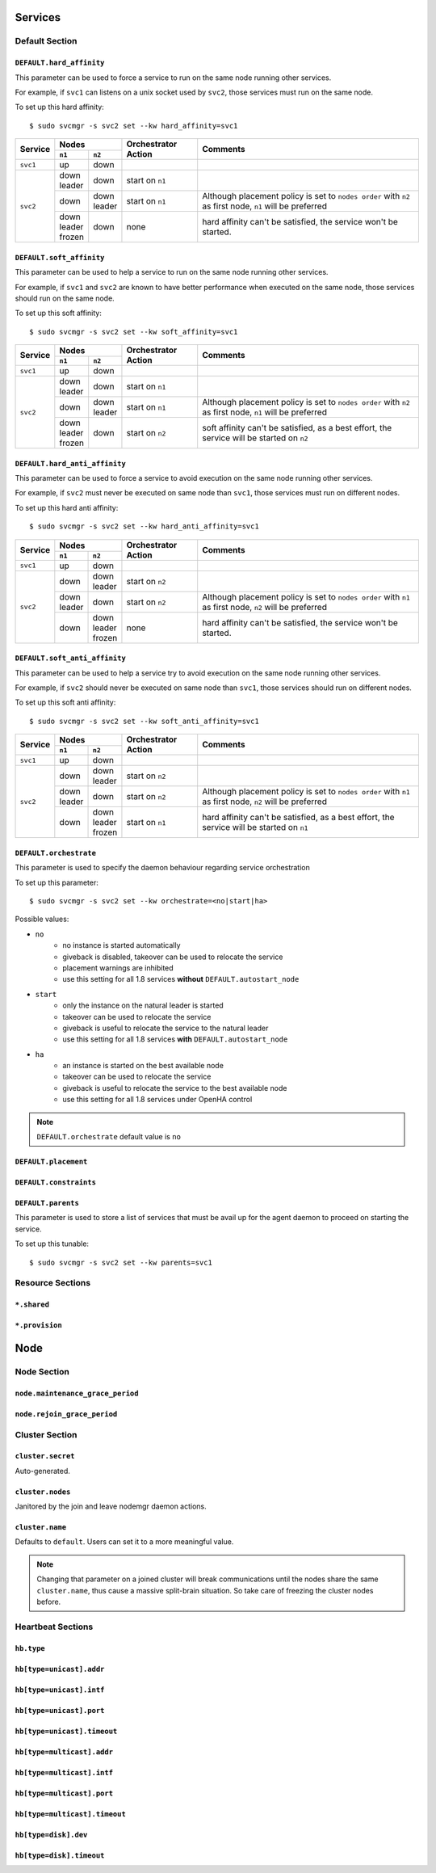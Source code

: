 Services
********

Default Section
===============

``DEFAULT.hard_affinity``
-------------------------

This parameter can be used to force a service to run on the same node running other services.

For example, if ``svc1`` can listens on a unix socket used by ``svc2``, those services must run on the same node.

To set up this hard affinity::

    $ sudo svcmgr -s svc2 set --kw hard_affinity=svc1

+------------+--------------+--------------+-----------------+--------------------------------------+
| Service    | Nodes                       | Orchestrator    | Comments                             |
|            +--------------+--------------+ Action          |                                      |
|            | ``n1``       | ``n2``       |                 |                                      |
+============+==============+==============+=================+======================================+
| ``svc1``   | | up         | | down       |                 |                                      |
+------------+--------------+--------------+-----------------+--------------------------------------+
| ``svc2``   | | down       | | down       | start on ``n1`` |                                      |
|            | | leader     |              |                 |                                      |
|            |              |              |                 |                                      |
|            +--------------+--------------+-----------------+--------------------------------------+
|            | | down       | | down       | start on ``n1`` | Although placement policy is set to  |
|            |              | | leader     |                 | ``nodes order`` with ``n2`` as first |
|            |              |              |                 | node, ``n1`` will be preferred       |
|            +--------------+--------------+-----------------+--------------------------------------+
|            | | down       | | down       | none            | hard affinity can't be satisfied,    |
|            | | leader     |              |                 | the service won't be started.        |
|            | | frozen     |              |                 |                                      |
+------------+--------------+--------------+-----------------+--------------------------------------+

``DEFAULT.soft_affinity``
-------------------------

This parameter can be used to help a service to run on the same node running other services.

For example, if ``svc1`` and ``svc2`` are known to have better performance when executed on the same node, those services should run on the same node.

To set up this soft affinity::

    $ sudo svcmgr -s svc2 set --kw soft_affinity=svc1

+------------+--------------+--------------+-----------------+--------------------------------------+
| Service    | Nodes                       | Orchestrator    | Comments                             |
|            +--------------+--------------+ Action          |                                      |
|            | ``n1``       | ``n2``       |                 |                                      |
+============+==============+==============+=================+======================================+
| ``svc1``   | | up         | | down       |                 |                                      |
+------------+--------------+--------------+-----------------+--------------------------------------+
| ``svc2``   | | down       | | down       | start on ``n1`` |                                      |
|            | | leader     |              |                 |                                      |
|            |              |              |                 |                                      |
|            +--------------+--------------+-----------------+--------------------------------------+
|            | | down       | | down       | start on ``n1`` | Although placement policy is set to  |
|            |              | | leader     |                 | ``nodes order`` with ``n2`` as first |
|            |              |              |                 | node, ``n1`` will be preferred       |
|            +--------------+--------------+-----------------+--------------------------------------+
|            | | down       | | down       | start on ``n2`` | soft affinity can't be satisfied,    |
|            | | leader     |              |                 | as a best effort, the service will   |
|            | | frozen     |              |                 | be started on ``n2``                 |
+------------+--------------+--------------+-----------------+--------------------------------------+

``DEFAULT.hard_anti_affinity``
------------------------------

This parameter can be used to force a service to avoid execution on the same node running other services.

For example, if ``svc2`` must never be executed on same node than ``svc1``, those services must run on different nodes.

To set up this hard anti affinity::

    $ sudo svcmgr -s svc2 set --kw hard_anti_affinity=svc1

+------------+--------------+--------------+-----------------+--------------------------------------+
| Service    | Nodes                       | Orchestrator    | Comments                             |
|            +--------------+--------------+ Action          |                                      |
|            | ``n1``       | ``n2``       |                 |                                      |
+============+==============+==============+=================+======================================+
| ``svc1``   | | up         | | down       |                 |                                      |
+------------+--------------+--------------+-----------------+--------------------------------------+
| ``svc2``   | | down       | | down       | start on ``n2`` |                                      |
|            |              | | leader     |                 |                                      |
|            |              |              |                 |                                      |
|            +--------------+--------------+-----------------+--------------------------------------+
|            | | down       | | down       | start on ``n2`` | Although placement policy is set to  |
|            | | leader     |              |                 | ``nodes order`` with ``n1`` as first |
|            |              |              |                 | node, ``n2`` will be preferred       |
|            +--------------+--------------+-----------------+--------------------------------------+
|            | | down       | | down       | none            | hard affinity can't be satisfied,    |
|            |              | | leader     |                 | the service won't be started.        |
|            |              | | frozen     |                 |                                      |
+------------+--------------+--------------+-----------------+--------------------------------------+

``DEFAULT.soft_anti_affinity``
------------------------------

This parameter can be used to help a service try to avoid execution on the same node running other services.

For example, if ``svc2`` should never be executed on same node than ``svc1``, those services should run on different nodes.

To set up this soft anti affinity::

    $ sudo svcmgr -s svc2 set --kw soft_anti_affinity=svc1

+------------+--------------+--------------+-----------------+--------------------------------------+
| Service    | Nodes                       | Orchestrator    | Comments                             |
|            +--------------+--------------+ Action          |                                      |
|            | ``n1``       | ``n2``       |                 |                                      |
+============+==============+==============+=================+======================================+
| ``svc1``   | | up         | | down       |                 |                                      |
+------------+--------------+--------------+-----------------+--------------------------------------+
| ``svc2``   | | down       | | down       | start on ``n2`` |                                      |
|            |              | | leader     |                 |                                      |
|            |              |              |                 |                                      |
|            +--------------+--------------+-----------------+--------------------------------------+
|            | | down       | | down       | start on ``n2`` | Although placement policy is set to  |
|            | | leader     |              |                 | ``nodes order`` with ``n1`` as first |
|            |              |              |                 | node, ``n2`` will be preferred       |
|            +--------------+--------------+-----------------+--------------------------------------+
|            | | down       | | down       | start on ``n1`` | hard affinity can't be satisfied,    |
|            |              | | leader     |                 | as a best effort, the service will   |
|            |              | | frozen     |                 | be started on ``n1``                 |
+------------+--------------+--------------+-----------------+--------------------------------------+


.. _default_orchestrate:

``DEFAULT.orchestrate``
-----------------------

This parameter is used to specify the daemon behaviour regarding service orchestration

To set up this parameter::

    $ sudo svcmgr -s svc2 set --kw orchestrate=<no|start|ha>

Possible values:

* ``no``
    * no instance is started automatically
    * giveback is disabled, takeover can be used to relocate the service
    * placement warnings are inhibited
    * use this setting for all 1.8 services **without** ``DEFAULT.autostart_node``
* ``start``
    * only the instance on the natural leader is started
    * takeover can be used to relocate the service
    * giveback is useful to relocate the service to the natural leader
    * use this setting for all 1.8 services **with** ``DEFAULT.autostart_node``
* ``ha``
    * an instance is started on the best available node
    * takeover can be used to relocate the service
    * giveback is useful to relocate the service to the best available node
    * use this setting for all 1.8 services under OpenHA control

.. note::

    ``DEFAULT.orchestrate`` default value is ``no``

``DEFAULT.placement``
---------------------

``DEFAULT.constraints``
-----------------------

``DEFAULT.parents``
-------------------

This parameter is used to store a list of services that must be avail up for the agent daemon to proceed on starting the service.

To set up this tunable::

    $ sudo svcmgr -s svc2 set --kw parents=svc1

Resource Sections
=================

``*.shared``
------------

``*.provision``
---------------

Node
****

Node Section
============

``node.maintenance_grace_period``
---------------------------------

``node.rejoin_grace_period``
----------------------------

Cluster Section
===============

``cluster.secret``
------------------

Auto-generated.

``cluster.nodes``
-----------------

Janitored by the join and leave nodemgr daemon actions.

``cluster.name``
----------------

Defaults to ``default``. Users can set it to a more meaningful value.

.. note::

	Changing that parameter on a joined cluster will break communications until the nodes share the same ``cluster.name``, thus cause a massive split-brain situation. So take care of freezing the cluster nodes before.


Heartbeat Sections
==================

``hb.type``
-----------

``hb[type=unicast].addr``
-------------------------

``hb[type=unicast].intf``
-------------------------

``hb[type=unicast].port``
-------------------------

``hb[type=unicast].timeout``
----------------------------

``hb[type=multicast].addr``
---------------------------

``hb[type=multicast].intf``
---------------------------

``hb[type=multicast].port``
---------------------------

``hb[type=multicast].timeout``
------------------------------

``hb[type=disk].dev``
---------------------

``hb[type=disk].timeout``
-------------------------
